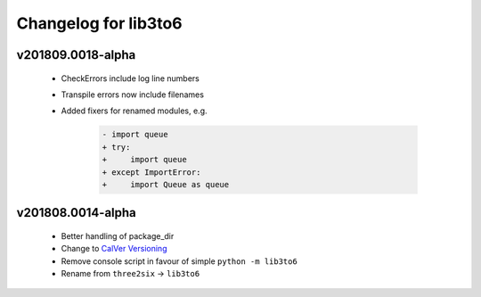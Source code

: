 Changelog for lib3to6
=====================

v201809.0018-alpha
------------------

 - CheckErrors include log line numbers
 - Transpile errors now include filenames
 - Added fixers for renamed modules, e.g.

    .. code-block:: diff

        - import queue
        + try:
        +     import queue
        + except ImportError:
        +     import Queue as queue


v201808.0014-alpha
------------------

 - Better handling of package_dir
 - Change to `CalVer Versioning <https://calver.org/>`_
 - Remove console script in favour of simple ``python -m lib3to6``
 - Rename from ``three2six`` -> ``lib3to6``
